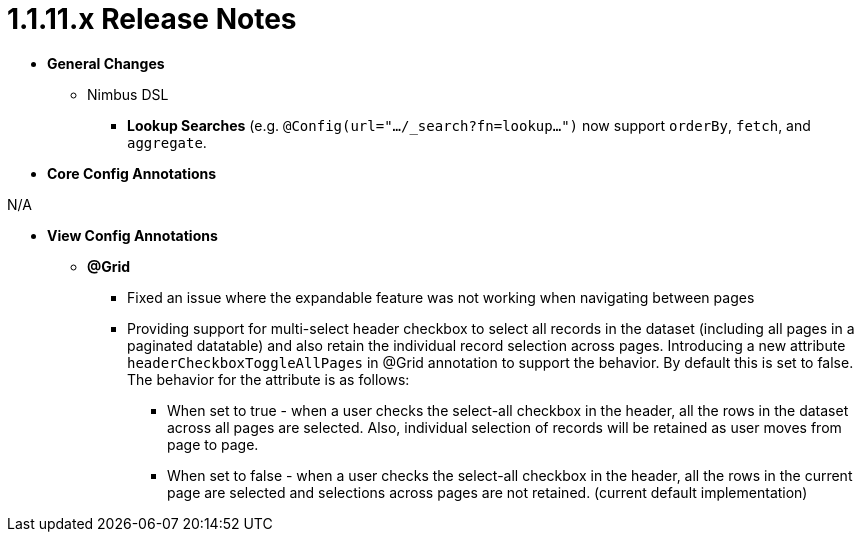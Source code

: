 [[appendix-release-notes-1.1.11.x]]
= 1.1.11.x Release Notes

* **General Changes**
** Nimbus DSL
*** **Lookup Searches** (e.g. `@Config(url=".../_search?fn=lookup...")` now support `orderBy`, `fetch`, and `aggregate`.

* **Core Config Annotations**

N/A

* **View Config Annotations**
** **@Grid**
*** Fixed an issue where the expandable feature was not working when navigating between pages
*** Providing support for multi-select header checkbox to select all records in the dataset (including all pages in a paginated datatable) and also retain the individual record selection across pages. Introducing a new attribute `headerCheckboxToggleAllPages` in @Grid annotation to support the behavior. By default this is set to false. The behavior for the attribute is as follows:

**** When set to true - when a user checks the select-all checkbox in the header, all the rows in the dataset across all pages are selected. Also, individual selection of records will be retained as user moves from page to page.

**** When set to false - when a user checks the select-all checkbox in the header, all the rows in the current page are selected and selections across pages are not retained. (current default implementation)
